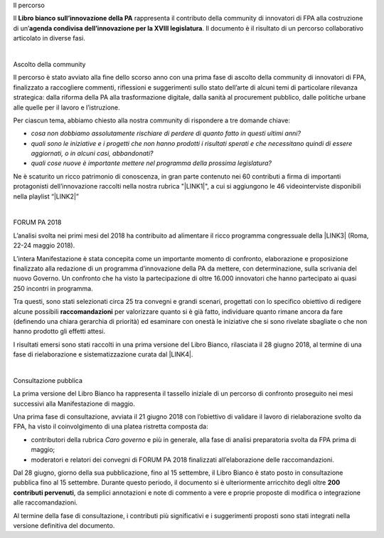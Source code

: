 Il percorso 

 

Il \ |STYLE0|\  rappresenta il contributo della community di innovatori di FPA alla costruzione di un’\ |STYLE1|\ . Il documento è il risultato di un percorso collaborativo articolato in diverse fasi.

| 

Ascolto della community 

 

Il percorso è stato avviato alla fine dello scorso anno con una prima fase di ascolto della community di innovatori di FPA, finalizzato a raccogliere commenti, riflessioni e suggerimenti sullo stato dell’arte di alcuni temi di particolare rilevanza strategica: dalla riforma della PA alla trasformazione digitale, dalla sanità al procurement pubblico, dalle politiche urbane alle quelle per il lavoro e l’istruzione.  

Per ciascun tema, abbiamo chiesto alla nostra community di rispondere a tre domande chiave: 

* \ |STYLE2|\  

* \ |STYLE3|\  

* \ |STYLE4|\   

Ne è scaturito un ricco patrimonio di conoscenza, in gran parte contenuto nei 60 contributi a firma di importanti protagonisti dell’innovazione raccolti nella nostra rubrica "\ |LINK1|\ ", a cui si aggiungono le 46 videointerviste disponibili nella playlist “\ |LINK2|\ ” 

| 

FORUM PA 2018 

L’analisi svolta nei primi mesi del 2018 ha contribuito ad alimentare il ricco programma congressuale della \ |LINK3|\  (Roma, 22-24 maggio 2018). 

L’intera Manifestazione è stata concepita come un importante momento di confronto, elaborazione e proposizione finalizzato alla redazione di un programma d’innovazione della PA da mettere, con determinazione, sulla scrivania del nuovo Governo. Un confronto che ha visto la partecipazione di oltre 16.000 innovatori che hanno partecipato ai quasi 250 incontri in programma. 

Tra questi, sono stati selezionati circa 25 tra convegni e grandi scenari, progettati con lo specifico obiettivo di redigere alcune possibili \ |STYLE5|\  per valorizzare quanto si è già fatto, individuare quanto rimane ancora da fare (definendo una chiara gerarchia di priorità) ed esaminare con onestà le iniziative che si sono rivelate sbagliate o che non hanno prodotto gli effetti attesi. 

I risultati emersi sono stati raccolti in una prima versione del Libro Bianco, rilasciata il 28 giugno 2018, al termine di una fase di rielaborazione e sistematizzazione curata dal \ |LINK4|\ .  

| 

Consultazione pubblica 

 

La prima versione del Libro Bianco ha rappresenta il tassello iniziale di un percorso di confronto proseguito nei mesi successivi alla Manifestazione di maggio. 

Una prima fase di consultazione, avviata il 21 giugno 2018 con l’obiettivo di validare il lavoro di rielaborazione svolto da FPA, ha visto il coinvolgimento di una platea ristretta composta da: 

* contributori della rubrica \ |STYLE6|\  e più in generale, alla fase di analisi preparatoria svolta da FPA prima di maggio;  

* moderatori e relatori dei convegni di FORUM PA 2018 finalizzati all’elaborazione delle raccomandazioni. 

Dal 28 giugno, giorno della sua pubblicazione, fino al 15 settembre, il Libro Bianco è stato posto in consultazione pubblica fino al 15 settembre. Durante questo periodo, il documento si è ulteriormente arricchito degli oltre \ |STYLE7|\ , da semplici annotazioni e note di commento a vere e proprie proposte di modifica o integrazione alle raccomandazioni.  

Al termine della fase di consultazione, i contributi più significativi e i suggerimenti proposti sono stati integrati nella versione definitiva del documento.


.. bottom of content


.. |STYLE0| replace:: **Libro bianco sull’innovazione della PA**

.. |STYLE1| replace:: **agenda condivisa dell’innovazione per la XVIII legislatura**

.. |STYLE2| replace:: *cosa non dobbiamo assolutamente rischiare di perdere di quanto fatto in questi ultimi anni?*

.. |STYLE3| replace:: *quali sono le iniziative e i progetti che non hanno prodotti i risultati sperati e che necessitano quindi di essere aggiornati, o in alcuni casi, abbandonati?*

.. |STYLE4| replace:: *quali cose nuove è importante mettere nel programma della prossima legislatura?*

.. |STYLE5| replace:: **raccomandazioni**

.. |STYLE6| replace:: *Caro governo*

.. |STYLE7| replace:: **200 contributi pervenuti**


.. |LINK1| raw:: html

    <a href="https://forumpa2018.eventifpa.it/it/carogoverno/" target="_blank">Caro governo</a>

.. |LINK2| raw:: html

    <a href="https://www.youtube.com/playlist?list=PLJqDgROEqMMXmgoZZlMRBtimpBZu8_WrH" target="_blank">L’innovazione che vorremmo</a>

.. |LINK3| raw:: html

    <a href="https://forumpa2018.eventifpa.it/it/" target="_blank">29° edizione di FORUM PA</a>

.. |LINK4| raw:: html

    <a href="http://forumpa-librobianco-innovazione-2018.readthedocs.io/it/latest/chi-siamo.html" target="_blank">team di FPA</a>

